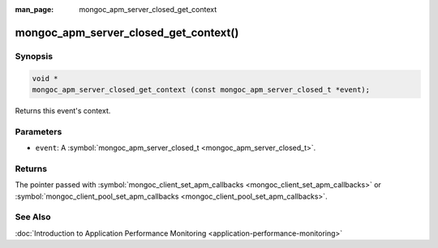 :man_page: mongoc_apm_server_closed_get_context

mongoc_apm_server_closed_get_context()
======================================

Synopsis
--------

.. code-block:: none

  void *
  mongoc_apm_server_closed_get_context (const mongoc_apm_server_closed_t *event);

Returns this event's context.

Parameters
----------

* ``event``: A :symbol:`mongoc_apm_server_closed_t <mongoc_apm_server_closed_t>`.

Returns
-------

The pointer passed with :symbol:`mongoc_client_set_apm_callbacks <mongoc_client_set_apm_callbacks>` or :symbol:`mongoc_client_pool_set_apm_callbacks <mongoc_client_pool_set_apm_callbacks>`.

See Also
--------

:doc:`Introduction to Application Performance Monitoring <application-performance-monitoring>`

